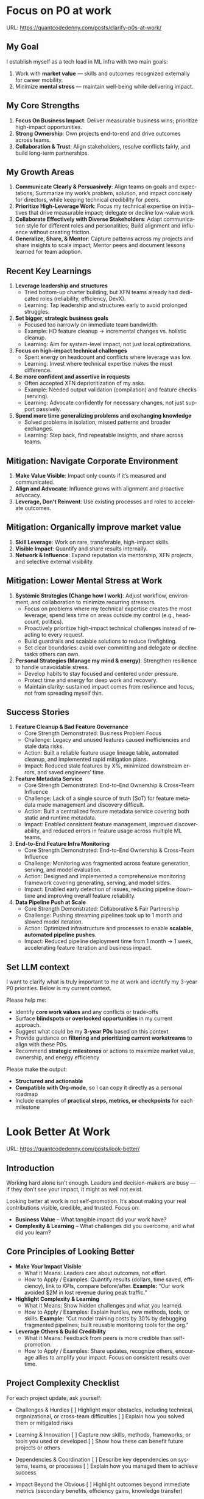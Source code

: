 #+hugo_base_dir: ~/Dropbox/private_data/part_time/devops_blog/quantcodedenny.com
#+language: en
#+AUTHOR: dennyzhang
#+HUGO_TAGS: engineering leadership selling
#+TAGS: Important(i) noexport(n)
#+SEQ_TODO: TODO HALF ASSIGN | DONE CANCELED BYPASS DELEGATE DEFERRED
* Focus on P0 at work
:PROPERTIES:
:EXPORT_FILE_NAME: clarify-p0s-at-work
:EXPORT_DATE: 2025-09-29
:EXPORT_HUGO_SECTION: posts
:END:
URL: https://quantcodedenny.com/posts/clarify-p0s-at-work/
** My Goal
I establish myself as a tech lead in ML infra with two main goals:
1. Work with **market value** — skills and outcomes recognized externally for career mobility.
2. Minimize **mental stress** — maintain well-being while delivering impact.
** My Core Strengths
1. **Focus On Business Impact**: Deliver measurable business wins; prioritize high-impact opportunities.
2. **Strong Ownership**: Own projects end-to-end and drive outcomes across teams.
3. **Collaboration & Trust**: Align stakeholders, resolve conflicts fairly, and build long-term partnerships.  
** My Growth Areas
1. **Communicate Clearly & Persuasively**: Align teams on goals and expectations; Summarize my work’s problem, solution, and impact concisely for directors, while keeping technical credibility for peers.
2. **Prioritize High-Leverage Work**: Focus my technical expertise on initiatives that drive measurable impact; delegate or decline low-value work
3. **Collaborate Effectively with Diverse Stakeholders**: Adapt communication style for different roles and personalities; Build alignment and influence without creating friction.
4. **Generalize, Share, & Mentor**: Capture patterns across my projects and share insights to scale impact; Mentor peers and document lessons learned for team adoption.
** Recent Key Learnings
1. **Leverage leadership and structures**
   - Tried bottom-up charter building, but XFN teams already had dedicated roles (reliability, efficiency, DevX).  
   - Learning: Tap leadership and structures early to avoid prolonged struggles.  

2. **Set bigger, strategic business goals**
   - Focused too narrowly on immediate team bandwidth.  
   - Example: HD feature cleanup → incremental changes vs. holistic cleanup.  
   - Learning: Aim for system-level impact, not just local optimizations.  

3. **Focus on high-impact technical challenges**
   - Spent energy on headcount and conflicts where leverage was low.  
   - Learning: Invest where technical expertise makes the most difference.  

4. **Be more confident and assertive in requests**
   - Often accepted XFN deprioritization of my asks.  
   - Example: Needed output validation (compilation) and feature checks (serving).  
   - Learning: Advocate confidently for necessary changes, not just support passively.  

5. **Spend more time generalizing problems and exchanging knowledge**
   - Solved problems in isolation, missed patterns and broader exchanges.  
   - Learning: Step back, find repeatable insights, and share across teams.  
** Mitigation: Navigate Corporate Environment
1. **Make Value Visible**: Impact only counts if it’s measured and communicated.
2. **Align and Advocate**: Influence grows with alignment and proactive advocacy.
3. **Leverage, Don’t Reinvent**: Use existing processes and roles to accelerate outcomes. 
** Mitigation: Organically improve market value
1. **Skill Leverage**: Work on rare, transferable, high-impact skills.
2. **Visible Impact**: Quantify and share results internally.
3. **Network & Influence**: Expand reputation via mentorship, XFN projects, and selective external visibility.
** Mitigation: Lower Mental Stress at Work
1. **Systemic Strategies (Change how I work)**: Adjust workflow, environment, and collaboration to minimize recurring stressors.
    - Focus on problems where my technical expertise creates the most leverage; spend less time on areas outside my control (e.g., headcount, politics).
    - Proactively prioritize high-impact technical challenges instead of reacting to every request.
    - Build guardrails and scalable solutions to reduce firefighting.
    - Set clear boundaries: avoid over-committing and delegate or decline tasks others can own.
2. **Personal Strategies (Manage my mind & energy)**: Strengthen resilience to handle unavoidable stress.
    - Develop habits to stay focused and centered under pressure.
    - Protect time and energy for deep work and recovery.
    - Maintain clarity: sustained impact comes from resilience and focus, not from spreading myself thin.
** Success Stories
1. **Feature Cleanup & Bad Feature Governance**
    - Core Strength Demonstrated: Business Problem Focus
    - Challenge: Legacy and unused features caused inefficiencies and stale data risks.
    - Action: Built a reliable feature usage lineage table, automated cleanup, and implemented rapid mitigation plans.
    - Impact: Reduced stale features by X%, minimized downstream errors, and saved engineers’ time.

2. **Feature Metadata Service**
    - Core Strength Demonstrated: End-to-End Ownership & Cross-Team Influence
    - Challenge: Lack of a single source of truth (SoT) for feature metadata made management and discovery difficult.
    - Action: Built a centralized feature metadata service covering both static and runtime metadata.
    - Impact: Enabled consistent feature management, improved discoverability, and reduced errors in feature usage across multiple ML teams.

3. **End-to-End Feature Infra Monitoring**
    - Core Strength Demonstrated: End-to-End Ownership & Cross-Team Influence
    - Challenge: Monitoring was fragmented across feature generation, serving, and model evaluation.
    - Action: Designed and implemented a comprehensive monitoring framework covering generating, serving, and model sides.
    - Impact: Enabled early detection of issues, reducing pipeline downtime and improving overall feature reliability.

4. **Data Pipeline Push at Scale**
    - Core Strength Demonstrated: Collaborative & Fair Partnership
    - Challenge: Pushing streaming pipelines took up to 1 month and slowed model iteration.
    - Action: Optimized infrastructure and processes to enable **scalable, automated pipeline pushes**.
    - Impact: Reduced pipeline deployment time from 1 month → 1 week, accelerating feature iteration and business impact.

** Set LLM context
I want to clarify what is truly important to me at work and identify my 3-year P0 priorities. Below is my current context.

Please help me:
- Identify **core work values** and any conflicts or trade-offs
- Surface **blindspots or overlooked opportunities** in my current approach.
- Suggest what could be my **3-year P0s** based on this context
- Provide guidance on **filtering and prioritizing current workstreams** to align with these P0s.
- Recommend **strategic milestones** or actions to maximize market value, ownership, and energy efficiency

Please make the output:

- **Structured and actionable**
- **Compatible with Org-mode**, so I can copy it directly as a personal roadmap
- Include examples of **practical steps, metrics, or checkpoints** for each milestone
** 3-Year P0 Clarification Procedure                               :noexport:
- Define the Vision
   - Decide what success looks like in 3 years for me and my team.
   - Focus on outcomes, not tasks.
- Identify Levers
   - Find areas where focused effort now gives the biggest long-term impact.
- Set P0 Criteria
   - Define what counts as a true long-term P0 to filter initiatives consistently.
- Filter Workstreams
   - Keep only initiatives that meet my P0 criteria.
   - Delegate, pause, or deprioritize the rest.
- Build the Roadmap
   - Break each P0 into multi-year milestones for strategic execution.
- Checkpoints
** local notes                                                     :noexport:
learning how to learn
adapt to change
resilience
learn how to figure out what people want
how to interact in the world

这些生活体悟，对我很有启发。帮我找到更多类似的体悟，并给出具体示例
- 设立宏大目标可以激励自己和他人: 大目标提供方向感，让日常小努力不至于迷失。
- 千万不要提前焦虑，事情会以奇怪的方式解决
- 生活要做减法
- take the best advantage and enjoy what you already have
- minimalist can improve your freedom
* #  --8<-------------------------- separator ------------------------>8-- :noexport:
* Look Better At Work
:PROPERTIES:
:EXPORT_FILE_NAME: look-better
:EXPORT_DATE: 2025-09-30
:EXPORT_HUGO_SECTION: posts
:END:
URL: https://quantcodedenny.com/posts/look-better/
** Introduction
Working hard alone isn’t enough. Leaders and decision-makers are busy — if they don’t see your impact, it might as well not exist.

Looking better at work is not self-promotion. It’s about making your real contributions visible, credible, and trusted. Focus on:

- **Business Value** – What tangible impact did your work have?
- **Complexity & Learning** – What challenges did you overcome, and what did you learn?
** Core Principles of Looking Better
- **Make Your Impact Visible**
  - What it Means: Leaders care about outcomes, not effort.
  - How to Apply / Examples: Quantify results (dollars, time saved, efficiency), link to KPIs, compare before/after.
    *Example:* “Our work avoided $2M in lost revenue during peak traffic.”

- **Highlight Complexity & Learning**
  - What it Means: Show hidden challenges and what you learned.
  - How to Apply / Examples: Explain hurdles, new methods, tools, or skills.
    *Example:* “Cut model training costs by 30% by debugging fragmented pipelines; built reusable monitoring tools for the org.”

- **Leverage Others & Build Credibility**
  - What it Means: Feedback from peers is more credible than self-promotion.
  - How to Apply / Examples: Share updates, recognize others, encourage allies to amplify your impact. Focus on consistent results over time.
** Project Complexity Checklist
For each project update, ask yourself:

- Challenges & Hurdles
  [ ] Highlight major obstacles, including technical, organizational, or cross-team difficulties
  [ ] Explain how you solved them or mitigated risks

- Learning & Innovation
  [ ] Capture new skills, methods, frameworks, or tools you used or developed
  [ ] Show how these can benefit future projects or others

- Dependencies & Coordination
  [ ] Describe key dependencies on systems, teams, or processes
  [ ] Explain how you managed them to achieve success

- Impact Beyond the Obvious
  [ ] Highlight outcomes beyond immediate metrics (secondary benefits, efficiency gains, knowledge transfer)
** Regular Runbook
- **Quick Daily Routine**
  - Morning (5 min): Check what you worked on yesterday → pick one update to share that shows impact + learning.
  - During the Day: Document hidden challenges, lessons learned, or ideas for improvement.
  - End of Week (10–15 min): Identify allies, update your project impact in business terms, and plan one visible update for next week.

- **Weekly Actions**
  - Make Your Impact Visible
    - Reframe your latest project in **business terms**
    - Quantify results (dollars, time saved, efficiency)
    - Connect outcomes to team/company KPIs
    - Quick Tip: Share short updates in team forums. Always link work to priorities.

  - Highlight Complexity & Learning
    - Note 1–2 hidden challenges or obstacles from your last project
    - Capture key learnings or new skills
    - Think about what lessons others could reuse
    - Quick Tip: Keep a personal log; use examples when sharing in meetings or updates.

  - Leverage Others & Build Credibility
    - Identify 1–2 allies who can amplify your work
    - Recognize contributions of others
    - Encourage peers to share positive feedback
    - Consistently deliver results over time
    - Quick Tip: Focus on sustained excellence, not one-off polish. Small wins matter.
** Common Pitfalls
- Overdoing self-promotion can damage trust.
- Not surfacing **business value** makes your project look like “just execution.”
- Not surfacing **complexity & learning** makes effort undervalued.
- Staying invisible leads to missed recognition and opportunities.
- Focusing on busyness instead of business impact dilutes your reputation.
** Conclusion
Looking better at work is not superficial. It’s about telling the full story of your contributions. Use the techniques to make your **business value** and **complexity & learning** clear.

At the end of every project, pause and ask: **Who needs to see this, and how can I frame it so the real impact is clear?**
* Connect Better At Work
:PROPERTIES:
:EXPORT_FILE_NAME: connect-better
:EXPORT_DATE: 2025-09-30
:EXPORT_HUGO_SECTION: posts
:END:
URL: https://quantcodedenny.com/posts/connect-better/
** Introduction
Doing great work is only part of success. Your influence grows when others know, trust, and rely on you.

Connecting better at work is not networking for appearances. It’s about **building authentic relationships**, **adding value**, and **amplifying impact**. Focus on:

- **Genuine Engagement** – Understanding and supporting others’ priorities.
- **Trust & Reliability** – Being someone others can count on.
- **Reciprocal Value** – Creating mutually beneficial interactions.
** Core Principles of Connecting Better
- **Be Intentional in Interactions**
  - What it Means: Every conversation is an opportunity to understand, help, or influence.
  - How to Apply / Examples: Ask open-ended questions, listen actively, remember details.
    *Example:* “Noticed you struggled with X last week—how did the fix go?”

- **Build Trust Through Reliability**
  - What it Means: Follow through on commitments; be consistent and dependable.
  - How to Apply / Examples: Share realistic timelines, deliver on promises, admit mistakes when needed.
    *Example:* “I’ll help test the new pipeline by Friday—if there’s a change, I’ll update you early.”

- **Create Value for Others**
  - What it Means: Relationships deepen when you help others succeed.
  - How to Apply / Examples: Offer insights, make introductions, celebrate successes, share resources.
    *Example:* “I saw an article on performance tuning that might help your model—thought you’d find it useful.”
** Relationship Checklist
For each interaction, ask yourself:

- Engagement & Understanding
  [ ] Did I listen actively and ask thoughtful questions?
  [ ] Did I learn something about their priorities or challenges?

- Trust & Reliability
  [ ] Did I follow through on commitments?
  [ ] Was I transparent about what I could realistically deliver?

- Value Creation
  [ ] Did I share resources, ideas, or introductions that help them?
  [ ] Did I recognize or celebrate their achievements?

- Depth & Continuity
  [ ] Am I maintaining regular touchpoints (not just one-off meetings)?
  [ ] Did I document key insights for follow-up next week?
** Regular Runbook
- **Quick Daily Routine**
  - Morning (5 min): Identify one person to check in with or offer help.
  - During the Day: Note key insights from conversations; record opportunities to add value.
  - End of Week (10–15 min): Reflect on connections made, review trust-building actions, plan next week’s follow-ups.

- **Weekly Actions**
  - Be Intentional in Interactions
    - Schedule meaningful 1:1s or check-ins
    - Prepare open-ended questions
    - Listen more than you talk
    - Quick Tip: Keep a “connection log” with topics discussed and follow-ups.

  - Build Trust Through Reliability
    - Track commitments and deadlines
    - Communicate proactively if things change
    - Admit mistakes or uncertainties openly
    - Quick Tip: Small consistent actions matter more than grand gestures.

  - Create Value for Others
    - Identify 1–2 ways to help colleagues (advice, resources, introductions)
    - Celebrate wins and recognize contributions publicly
    - Share insights that are relevant to their work
    - Quick Tip: Focus on helping others achieve their goals, not just visibility.
** Common Pitfalls
- Focusing only on networking for personal gain feels transactional.
- Forgetting follow-ups leads to lost trust and missed opportunities.
- Overloading others with “help” they didn’t ask for can backfire.
- Interactions without empathy or listening reduce your influence.
- Neglecting depth (keeping only surface-level relationships) limits long-term impact.
** Conclusion
Connecting better at work is a deliberate practice. It’s about **building trust**, **engaging meaningfully**, and **adding value consistently**.

At the end of every week, pause and ask: **Who did I understand better, help, or stay connected with, and how can I make next week even stronger?**
* EQ management                                                    :noexport:
* Improve tech lead mindsets
:PROPERTIES:
:EXPORT_FILE_NAME: improve-mindset-with-ai
:EXPORT_DATE: 2025-09-14
:EXPORT_HUGO_SECTION: posts
:END:
URL: https://quantcodedenny.com/posts/improve-mindset-with-ai/
** Set LLM context
You are a mentor and coach for a tech lead aiming to develop a mega-learning mindset and improve general problem-solving.

The tech lead wants to avoid these common mistakes:
1. **Think too narrow** – focusing too narrowly on immediate tasks or familiar solutions, missing hidden risks and opportunities.
2. **Try to do it alone** – solving problems alone without tapping into team knowledge, feedback, or prior experiences.
3. **Stuck in exeuction mode** – prioritizing immediate wins or tactical fixes over strategic, long-term impact.
4. **Not learning from the past** – not capturing lessons, failing to generalize insights, or missing opportunities to improve thinking and processes.
5. **Overlook dependencies** – overlooking upstream/downstream service risks, team conflicts, or misaligned priorities that block progress.

Provide:
1. **Mindset shifts** to overcome these mistakes
2. **Concrete habits or exercises** for daily practice
3. **Examples of how AI can help** the tech lead think faster, learn smarter, and act strategically
4. **Ways to reflect and generalize learnings** across projects

Respond in an actionable, structured, and role-aware manner, as if coaching a tech lead directly.
** Weekly Accomplishment Checklist
*** Think Too Narrow
- [ ] For 1 project, list at least 3 risks and 2 long-term impacts before deciding
- [ ] Write down 2 "what if" questions per project to force broader thinking
- [ ] Use AI: suggest blind spots, generate alternative scenarios, highlight hidden risks
*** Try to Do It Alone
- [ ] Schedule at least 1 short sync (15–20 min) with a peer/mentor for input
- [ ] Share 1 work-in-progress doc with your team and collect at least 2 comments
- [ ] Use AI: summarize prior lessons, polish drafts, surface unclear points before sharing
*** Stuck in Execution Mode
- [ ] Review your task list and mark 3 tasks as high-impact vs. low-impact
- [ ] Run 1 pre-mortem this week (write 3 failure modes + mitigations)
- [ ] Use AI: simulate outcomes, suggest trade-offs, stress-test assumptions
*** Not Learning From the Past
- [ ] Write a weekly reflection (max 10 sentences): what worked, what failed, lessons
- [ ] Share 1 distilled lesson with your team in Slack/email
- [ ] Use AI: synthesize reflections into principles, reframe lessons into concise takeaways
*** Overlook Dependencies
- [ ] Identify 2 dependencies for your current project; confirm reliability with owners
- [ ] Hold 1 alignment check-in (15 min) with a partner team or stakeholder
- [ ] Use AI: map upstream/downstream risks, draft alignment agenda/questions
** top skills to learn in the AI world                             :noexport:
I want to identify a list of top skills to learn with the rise of AI.

Mindset
- Be a learner, adapter, and synthesizer: Knowledge + action + insight = value.
- Leverage AI to amplify, not replace thinking: Tools speed execution; humans provide judgment.
- Embrace uncertainty: AI accelerates change; resilience and curiosity are your superpowers.

Top skills

- Learning How to Learn (Meta-Learning): AI evolves fast; new tools, models, and frameworks appear constantly.
- Human-Centric Insight (Understanding People): AI is a tool; impact comes from solving real human problems.
- Interpersonal & Systems Interaction: AI amplifies output, but collaboration is still key.
- Creative & Strategic Thinking: AI can generate ideas; humans decide which are valuable.
- Adaptability & Flexibility: AI disrupts industries; roles and best practices change quickly.
- Resilience & Growth Mindset: AI projects often fail or produce unexpected outputs.
